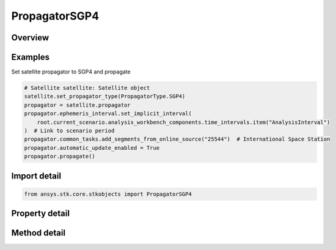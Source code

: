 PropagatorSGP4
==============

.. py:class:: ansys.stk.core.stkobjects.PropagatorSGP4

   Bases: :py:class:`~ansys.stk.core.stkobjects.IPropagator`

   Class defining the SGP4 propagator.

.. py:currentmodule:: PropagatorSGP4

Overview
--------

.. tab-set::

    .. tab-item:: Methods
        
        .. list-table::
            :header-rows: 0
            :widths: auto

            * - :py:attr:`~ansys.stk.core.stkobjects.PropagatorSGP4.propagate`
              - Propagates the satellite's path using the specified time interval.

    .. tab-item:: Properties
        
        .. list-table::
            :header-rows: 0
            :widths: auto

            * - :py:attr:`~ansys.stk.core.stkobjects.PropagatorSGP4.step`
              - Step size. Uses Time Dimension.
            * - :py:attr:`~ansys.stk.core.stkobjects.PropagatorSGP4.segments`
              - Get the element set list.
            * - :py:attr:`~ansys.stk.core.stkobjects.PropagatorSGP4.automatic_update_enabled`
              - Whether automatic update is enabled.
            * - :py:attr:`~ansys.stk.core.stkobjects.PropagatorSGP4.automatic_update_settings`
              - Allow configuring the auto-update parameters and settings.
            * - :py:attr:`~ansys.stk.core.stkobjects.PropagatorSGP4.common_tasks`
              - Most commonly used tasks such as importing file data, etc.
            * - :py:attr:`~ansys.stk.core.stkobjects.PropagatorSGP4.settings`
              - Propagator settings.
            * - :py:attr:`~ansys.stk.core.stkobjects.PropagatorSGP4.ephemeris_interval`
              - Get the propagator's ephemeris interval.
            * - :py:attr:`~ansys.stk.core.stkobjects.PropagatorSGP4.international_designator`
              - International designation of the satellite.



Examples
--------

Set satellite propagator to SGP4 and propagate

.. code-block:: python

    # Satellite satellite: Satellite object
    satellite.set_propagator_type(PropagatorType.SGP4)
    propagator = satellite.propagator
    propagator.ephemeris_interval.set_implicit_interval(
        root.current_scenario.analysis_workbench_components.time_intervals.item("AnalysisInterval")
    )  # Link to scenario period
    propagator.common_tasks.add_segments_from_online_source("25544")  # International Space Station
    propagator.automatic_update_enabled = True
    propagator.propagate()


Import detail
-------------

.. code-block:: python

    from ansys.stk.core.stkobjects import PropagatorSGP4


Property detail
---------------

.. py:property:: step
    :canonical: ansys.stk.core.stkobjects.PropagatorSGP4.step
    :type: float

    Step size. Uses Time Dimension.

.. py:property:: segments
    :canonical: ansys.stk.core.stkobjects.PropagatorSGP4.segments
    :type: PropagatorSGP4SegmentCollection

    Get the element set list.

.. py:property:: automatic_update_enabled
    :canonical: ansys.stk.core.stkobjects.PropagatorSGP4.automatic_update_enabled
    :type: bool

    Whether automatic update is enabled.

.. py:property:: automatic_update_settings
    :canonical: ansys.stk.core.stkobjects.PropagatorSGP4.automatic_update_settings
    :type: PropagatorSGP4AutoUpdate

    Allow configuring the auto-update parameters and settings.

.. py:property:: common_tasks
    :canonical: ansys.stk.core.stkobjects.PropagatorSGP4.common_tasks
    :type: PropagatorSGP4CommonTasks

    Most commonly used tasks such as importing file data, etc.

.. py:property:: settings
    :canonical: ansys.stk.core.stkobjects.PropagatorSGP4.settings
    :type: PropagatorSGP4PropagatorSettings

    Propagator settings.

.. py:property:: ephemeris_interval
    :canonical: ansys.stk.core.stkobjects.PropagatorSGP4.ephemeris_interval
    :type: ITimeToolTimeIntervalSmartInterval

    Get the propagator's ephemeris interval.

.. py:property:: international_designator
    :canonical: ansys.stk.core.stkobjects.PropagatorSGP4.international_designator
    :type: str

    International designation of the satellite.


Method detail
-------------

.. py:method:: propagate(self) -> None
    :canonical: ansys.stk.core.stkobjects.PropagatorSGP4.propagate

    Propagates the satellite's path using the specified time interval.

    :Returns:

        :obj:`~None`












